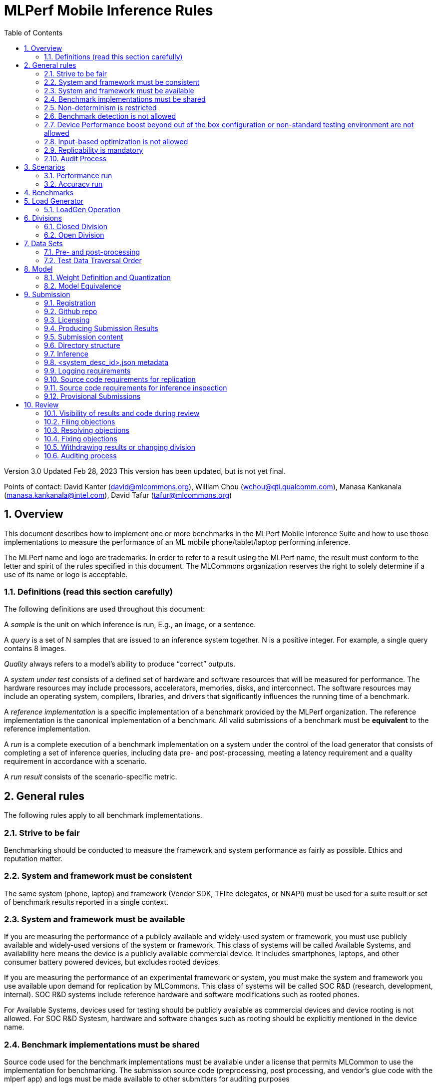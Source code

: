 :toc:
:toclevels: 4

:sectnums:

= MLPerf Mobile Inference Rules

Version 3.0
Updated Feb 28, 2023
This version has been updated, but is not yet final.

Points of contact: David Kanter (david@mlcommons.org), William Chou
(wchou@qti.qualcomm.com), Manasa Kankanala (manasa.kankanala@intel.com), David Tafur (tafur@mlcommons.org)

== Overview

This document describes how to implement one or more benchmarks in the MLPerf Mobile
Inference Suite and how to use those implementations to measure the performance
of an ML mobile phone/tablet/laptop performing inference.


The MLPerf name and logo are trademarks. In order to refer to a result using the
MLPerf name, the result must conform to the letter and spirit of the rules
specified in this document. The MLCommons organization reserves the right to solely
determine if a use of its name or logo is acceptable.

=== Definitions (read this section carefully)

The following definitions are used throughout this document:

A _sample_ is the unit on which inference is run, E.g., an image, or a sentence.

A _query_ is a set of N samples that are issued to an inference system
together. N is a positive integer. For example, a single query contains 8
images.

_Quality_ always refers to a model’s ability to produce “correct” outputs.

A _system under test_ consists of a defined set of hardware and software
resources that will be measured for performance.  The hardware resources may
include processors, accelerators, memories, disks, and interconnect. The
software resources may include an operating system, compilers, libraries, and
drivers that significantly influences the running time of a benchmark.

A _reference implementation_ is a specific implementation of a benchmark
provided by the MLPerf organization.  The reference implementation is the
canonical implementation of a benchmark. All valid submissions of a benchmark
must be *equivalent* to the reference implementation.

A _run_ is a complete execution of a benchmark implementation on a system under
the control of the load generator that consists of completing a set of inference
queries, including data pre- and post-processing, meeting a latency requirement
and a quality requirement in accordance with a scenario.

A _run result_ consists of the scenario-specific metric.

== General rules

The following rules apply to all benchmark implementations.

=== Strive to be fair

Benchmarking should be conducted to measure the framework and system performance
as fairly as possible. Ethics and reputation matter.

=== System and framework must be consistent

The same system  (phone, laptop) and framework (Vendor SDK, TFlite delegates, or 
NNAPI) must be used for a suite result or set of benchmark results reported in a
single context.

=== System and framework must be available

If you are measuring the performance of a publicly available and widely-used
system or framework, you must use publicly available and widely-used versions of
the system or framework.  This class of systems will be called Available Systems, and 
availability here means the device is a publicly available commercial device. 
It includes smartphones, laptops, and other consumer battery powered devices, 
but excludes rooted devices. 

If you are measuring the performance of an experimental framework or system, you
must make the system and framework you use available upon demand for
replication by MLCommons.  This class of systems will be called SOC R&D (research,
development, internal). SOC R&D systems include reference hardware and software
modifications such as rooted phones.

For Available Systems, devices used for testing should be publicly available as 
commercial devices and device rooting is not allowed. For SOC R&D Systesm, hardware and
software changes such as rooting should be explicitly mentioned in the device name.

=== Benchmark implementations must be shared

Source code used for the benchmark implementations must be available under a license that permits MLCommon to use the implementation for benchmarking. The submission source code (preprocessing, post processing, and vendor’s glue code with the mlperf app) and logs must be made available to other submitters for auditing purposes

=== Non-determinism is restricted

The only forms of acceptable non-determinism are:

* Floating point operation order

* Random traversal of the inputs

* Rounding

All random numbers must be based on fixed random seeds and a deterministic random
number generator. The deterministic random number generator is the Mersenne Twister
19937 generator ([std::mt19937](http://www.cplusplus.com/reference/random/mt19937/)).
The random seeds will be announced two weeks before the benchmark submission deadline.

=== Benchmark detection is not allowed

The framework and system should not detect and behave differently for
benchmarks.

=== Device Performance boost beyond out of the box configuration or non-standard testing environment are not allowed
Devices should be tested under device’s default settings in a testing environment with ambient temperature. Any additional modification on the device or the environment should consult with the Mobile WG submitters and chairs. 

=== Input-based optimization is not allowed

The implementation should not encode any information about the content of the
input dataset in any form.

=== Replicability is mandatory

Results that cannot be replicated are not valid results. Both inference and accuracy results should be within 5% with in 5 tries (with a 5 min wait in between).

=== Audit Process
All Closed/available submissions should make the device available for results replication by MLCommons.

Submitters must provide the device either as a gift/loan or reimburse MLCommons for the purchase of the test system.

== Scenarios

In order to enable representative testing of a wide variety of inference
platforms and use cases, MLPerf has defined four different scenarios as
described in the table below. The number of queries is selected to ensure sufficient statistical confidence in the reported metric.

=== Performance run
|===
|Scenario |Query Generation |Performance Sample Count |Min Samples to be tested |Min Duration |Tail Latency | Performance Metric
|MobileNetEdge - Single stream |LoadGen sends next query as soon as SUT completes the previous query | 1024 |1024 |60 sec |90% | 90%-ile measured latency
|MobileNetEdge - Offline |LoadGen sends all queries to the SUT at start | 1024 | 24,576 |None |N/A | Measured throughput
|MobileDet-SSD - Single stream |LoadGen sends next query as soon as SUT completes the previous query | 256 |1024 |60 sec |90% | 90%-ile measured latency
|MOSAIC - Single stream |LoadGen sends next query as soon as SUT completes the previous query | 256 |1024 |60 sec |90% | 90%-ile measured latency
|EDSR - Single stream |LoadGen sends next query as soon as SUT completes the previous query | 25 |25 |60 sec |90% | 90%-ile measured latency
|MobileBERT - Single stream |LoadGen sends next query as soon as SUT completes the previous query | 10833 |1024 |60 sec |90% | 90%-ile measured latency
|===

=== Accuracy run

|===
|Model/Scenario |Accuracy Dataset |URL | Accuracy Target
|MobileNetEdge - Single stream |ImageNet 2012 validation data set (50000 images) | http://image-net.org/challenges/LSVRC/2012/ | 98% of FP32 (76.19%)
|MobileNetEdge - Offline |ImageNet 2012 validation data set (50000 images) | http://image-net.org/challenges/LSVRC/2012/ | 98% of FP32 (76.19%)
|MobileDet-SSD - Single stream |MS-COCO 2017 validation set (5000 images) | http://images.cocodataset.org/zips/val2017.zip | 95% of FP32 (mAP 0.285)
|MOSAIC - Single stream |ADE20K val set (2000 images) | http://data.csail.mit.edu/places/ADEchallenge/ADEChallengeData2016.zip | 96% of FP32 (mIOU 59.8% 32 classes)
|EDSR - Single stream |Selected Google Open Image (25 images) | https://github.com/mlcommons/mobile_models/blob/main/v3_0/datasets/snusr_lr.zip | FP32: 33.58dB , Int8: 33dB
|MobileBERT - Single stream |SQUAD v1.1 Dev (dev-v1.1.json) (10833 samples)  * Mini-validation set with 100 samples is adopted by MWG | https://github.com/google-research/bert#squad-11 | 93% of FP32 (90.5 F1 for first 100 sentences; 89.4 F1 score for full validation set)
|===
== Benchmarks

The MLPerf organization provides a reference implementation of each benchmark,
which includes the following elements: Code that implements the model in a
framework.  A plain text “README.md” file that describes:

* Problem

** Dataset/Environment

** Publication/Attribution

** Data pre- and post-processing

** Performance, accuracy, and calibration data sets

** Test data traversal order (CHECK)

* Model

** Publication/Attribution

** List of layers

** Weights and biases

* Quality and latency

** Quality target

** Latency target(s)

* Directions

** Steps to configure machine

** Steps to download and verify data

** Steps to run and time

A “download_dataset” script that downloads the accuracy, speed, and calibration
datasets.

A “verify_dataset” script that verifies the dataset against the checksum.

A “run_and_time” script that executes the benchmark and reports the wall-clock
time.


== Load Generator

=== LoadGen Operation

The LoadGen is provided in C++ with Python bindings and must be used by all
submissions. The LoadGen is responsible for:

* Generating the queries according to one of the scenarios.

* Tracking the latency of queries.

* Validating the accuracy of the results.

* Computing final metrics.

Latency is defined as the time from when the LoadGen was scheduled to pass a
query to the SUT, to the time it receives a reply.

* Single-stream: LoadGen measures average latency using a single test run. For
the test run, LoadGen sends an initial query then continually sends the next
query as soon as the previous query is processed.


* Offline: LoadGen measures throughput using a single test run. For the test
run, LoadGen sends all queries at once.

The run procedure is as follows:

1. LoadGen signals system under test (SUT).

2. SUT starts up and signals readiness.

3. LoadGen starts clock and begins generating queries.

4. LoadGen stops generating queries as soon as the benchmark-specific minimum
number of queries have been generated and the benchmark specific minimum time
has elapsed.

5. LoadGen waits for all queries to complete, and errors if all queries fail to
complete.

6. LoadGen computes metrics for the run.

The execution of LoadGen is restricted as follows:

* LoadGen must run on the processor that most faithfully simulates queries
  arriving from the most logical source, which is usually the network or an I/O
  device such as a camera. For example, if the most logical source is the
  network and the system is characterized as host - accelerator, then LoadGen
  should run on the host unless the accelerator incorporates a NIC.

* The trace generated by LoadGen must be stored in the DRAM that most faithfully simulates queries arriving 
  from the most logical source, which is usually the network or an I/O device such as a camera. It may be pinned.

  Submitters seeking to use anything other than the DRAM attached to the processor on which loadgen is running must 
  seek prior approval, and must provide with their submission sufficient details system architecture and software to  
  show how the input activation bandwidth utilized by each benchmark/scenario combination can be delivered from the 
  network or I/O device to that memory

* Caching of any queries, any query parameters, or any intermediate results is
  prohibited.

* The LoadGen must be compiled from a tagged approved revision of the mlperf/inference
  GitHub repository without alteration.  Pull requests addressing portability
  issues and adding new functionality are welcome.

* The vendor can reduce the latency setting to be lower than 90000(default). However, the latency setting cannot be greater than 90000.

LoadGen generates queries based on trace. The trace is constructed by uniformly
sampling (with replacement) from a library based on a fixed random seed and
deterministic generator. The size of the library is listed in as 'QSL Size' in
the 'Benchmarks' table above. The trace is usually pre-generated, but may
optionally be incrementally generated if it does not fit in memory. LoadGen
validates accuracy via a separate test run that use each sample in the test
library exactly once but is otherwise identical to the above normal metric run.

One LoadGen validation run is required for each submitted performance result 
even if two or more performance results share the same source code.

Note: The same code must be run for both the accuracy and performance LoadGen modes. This means the same output should be passed in QuerySampleComplete in both modes. 

== Divisions

There are two divisions of the benchmark suite, the Closed division and the Open
division.

=== Closed Division

The Closed division requires using pre-processing, post-processing, and model
that is equivalent to the reference or alternative implementation.  The closed
division allows calibration for quantization and does not allow any retraining.

The unqualified name “MLPerf” must be used when referring to a Closed Division
suite result, e.g. “a MLPerf result of 4.5.”

=== Open Division

The Open division allows using arbitrary pre- or post-processing and model,
including retraining.  The qualified name “MLPerf Open” must be used when
referring to an Open Division suite result, e.g. “a MLPerf Open result of 7.2.”


== Data Sets

For each benchmark, MLPerf will provide pointers to:

* An accuracy data set, to be used to determine whether a submission meets the
  quality target, and used as a validation set

* A speed/performance data set that is a subset of the accuracy data set to be
  used to measure performance

For each benchmark, MLPerf will provide pointers to:

* A calibration data set, to be used for quantization (see quantization
  section), that is a small subset of the training data set used to generate the
  weights

Each reference implementation shall include a script to verify the datasets
using a checksum. The dataset must be unchanged at the start of each run.

=== Pre- and post-processing

As input, before preprocessing:

* all imaging benchmarks take uncropped uncompressed bitmap

* BERT takes text


Sample-independent pre-processing that matches the reference model is
untimed. However, it must be pre-approved and added to the following list:

* May resize to processed size 

* May reorder channels / do arbitrary transpositions

* May pad to arbitrary size (don’t be creative)

* May do a single, consistent crop

* Mean subtraction and normalization provided reference model expect those to be
  done

* May convert data among numerical formats

Any other pre- and post-processing time is included in the wall-clock time for a
run result.

=== Test Data Traversal Order

Test data is determined by the LoadGen. For scenarios where processing multiple
samples can occur, any ordering is
allowed subject to latency requirements.

== Model

CLOSED: MLPerf provides a reference implementation of each benchmark. The benchmark implementation must use a model that is
equivalent, as defined in these rules, to the model used in the reference implementation.

OPEN: The benchmark implementation may use a different model to perform the same
task. Retraining is allowed.

=== Weight Definition and Quantization

CLOSED: MLPerf will provide trained weights and biases in fp32 format for both
the reference and alternative implementations.

MLPerf will provide a calibration data set for all models. Submitters may do arbitrary purely mathematical, reproducible quantization
using only the calibration data and weight and bias tensors from the benchmark
owner provided model to any numerical format
that achieves the desired quality. The quantization method must be publicly
described at a level where it could be reproduced.

To be considered principled, the description of the quantization method must be
much much smaller than the non-zero weights it produces.

Calibration is allowed and must only use the calibration data set provided by
the benchmark owner. Submitters may choose to use only a subset of the calibration data set.

Additionally, for image classification using MobileNetEdge and object
detection using MobileDet-SSD, MLPerf will provide a retrained INT8
(asymmetric for TFLite) model. Model weights and
input activations are scaled per tensor, and must preserve the same shape modulo
padding. Convolution layers are allowed to be in either NCHW or NHWC format.  No
other retraining is allowed.

OPEN: Weights and biases must be initialized to the same values for each run,
any quantization scheme is allowed that achieves the desired quality.

=== Model Equivalence

All implementations are allowed as long as the latency and accuracy bounds are
met and the reference weights are used. Reference weights may be modified
according to the quantization rules.

Examples of allowed techniques include, but are not limited to:

* Arbitrary frameworks and runtimes: TensorFlow, TensorFlow-lite, ONNX, PyTorch,
  etc, provided they conform to the rest of the rules

* Running any given control flow or operations on or off an accelerator

* Arbitrary data arrangement

* Different in-memory representations of inputs, weights, activations, and outputs

* Variation in matrix-multiplication or convolution algorithm provided the
  algorithm produces asymptotically accurate results when evaluated with
  asymptotic precision

* Mathematically equivalent transformations (e.g. Tanh versus Logistic, ReluX
  versus ReluY, any linear transformation of an activation function)

* Approximations (e.g. replacing a transcendental function with a polynomial)

* Processing queries out-of-order within discretion provided by scenario

* Replacing dense operations with mathematically equivalent sparse operations

* Hand picking different numerical precisions for different operations

* Fusing or unfusing operations

* Dynamically switching between one or more batch sizes

* Different implementations based on scenario (e.g., single stream vs. offline) or dynamically determined batch size or input size

* Mixture of experts combining differently quantized weights

* Stochastic quantization algorithms with seeds for reproducibility

* Reducing ImageNet classifiers with 1001 classes to 1000 classes

* Dead code elimination

* Sorting samples in a query when it improves performance even when
  all samples are distinct

* Incorporating explicit statistical information about the calibration set
  (eg. min, max, mean, distribution)

* Empirical performance and accuracy tuning based on the performance and accuracy
  set (eg. selecting batch sizes or numerics experimentally)
  
* Sorting an embedding table based on frequency of access in the training set.
  (Submtters should include in their submission details of how the ordering was
  derived.)

The following techniques are disallowed:

* Wholesale weight replacement or supplements

* Discarding non-zero weight elements, including pruning

* Caching queries or responses

* Coalescing identical queries

* Modifying weights during the timed portion of an inference run (no online
  learning or related techniques)

* Weight quantization algorithms that are similar in size to the non-zero
  weights they produce

* Hard coding the total number of queries

* Techniques that boost performance for fixed length experiments but are
  inapplicable to long-running services except in the offline scenario

* Using knowledge of the LoadGen implementation to predict upcoming lulls or
  spikes in the server scenario
  
* Treating beams in a beam search differently. For example, employing different
  precision for different beams

* Changing the number of beams per beam search relative to the reference

* Incorporating explicit statistical information about the performance or
  accuracy sets (eg. min, max, mean, distribution)

* Techniques that take advantage of upsampled images. For example,
  downsampling inputs and kernels for the first convolution.

* Techniques that only improve performance when there are identical
  samples in a query. For example, sorting samples in SSD.

== Submission
The submission process defines how to submit code and results for review and eventual publication. This section will also cover on-cycle regular submissions and off-cycle provisional submissions.

=== Registration
In order to register, a submitter or their org must sign the relevant MLCommon CLA and provide primary and secondary github handles and primary and secondary POC email address.

=== Github repo
MLPerf will provide a private Github repository for submissions. Each submitter will submit one or more pull requests containing their submission to the appropriate Github repo before the submission deadline. Pull requests may be amended up until the deadline.

=== Licensing
All submissions of code (preprocessing, post-processing, fork of the app and submitter’s backend glue code) must be made under the MLC CLA, All submissions of code will be Apache 2 compatible. Third party libraries need not be Apache 2 licensed.

=== Producing Submission Results
* Submitter will compile the mlperf apk with submitter’s own backend and run the app on the device of submitter’s own choosing for generating the inference and accuracy results
* A submission must contain the content described in Vendor Submission Deliverables in the next section

=== Submission content
* Name of the commercial device
* Inference performance results on commercially available device
* Accuracy results on same commercially available device
*Specification of the device in JSON format
** The necessary fields are at https://docs.google.com/spreadsheets/d/15CcIdlfaW9D5pty7XeyP8yTHEZYzS9Rnjb3D2c88L_8/edit#gid=520586570

* Code changes to private vendor repo, if needed:
** Fork of mobile_app containing
*** Build instructions for integration with vendor SDK
*** Backend SDK glue code
*** Per model runtime config options
*** Pre-processing, post-processing code
*** Additional changes beside vendor’s proprietary SDK
* Writeup to describe quantization methodology (should have been done one week before the submission)
** See example write-up here
** See official intel submission example
** See official nvidia submission v0.5 example
* Fill out the submission checklist and submit as part of submission
* Email the submission results before submission deadline 1pm PST
** Make copy of submission results template
** Enter your submission scores
*** Precision / 2 decimal places
** Email to MLPerf Mobile group chairs and cc. David Tafur <tafur@mlcommons.org> 
*** Subject: [ MLPerf Mobile Submission ] <Vendor> 
** Attach submission results as Excel spreadsheet
** Add checklist


=== Directory structure
A submission is for one code base for the benchmarks submitted. An org may make multiple submissions. A submission should take the form of a directory with the following structure. The structure must be followed regardless of the actual location of the actual code, e.g. in the MLPerf repo or an external code host site.

=== Inference
within closed or open category folder:

* <submitting_organization>/
** Calibration.md (Quantization writeup)
** systems/
<system_desc_id>.json # combines hardware and software stack information
** code/
*** <Custom Model> (if the models are not deterministically generated)
*** <Benchmark>
**** TF/TFlite model files
**** Calibration_process.adoc 
*** <Runtime>/
**** <git commit from the private submitter repo> 
**** (For SS’ private SDK) <git commit ID for the version of the SDK used for submission> 


** measurements/
*** <system_desc_id>/
**** <benchmark>/
***** <scenario>
****** <system_desc_id>_<runtime>_<scenario>.json (example here)

** results/
*** <system_desc_id>/
**** result.json
**** screenshots of the inference and accuracy results
**** <benchmark>/
***** <scenario>
****** mlperf_log_detail.txt  <=from performance run
****** mlperf_log_summary.txt  <= from performance run
****** mlperf_log_trace.json <= from performance run
****** <accuracy>
******* mlperf_log_detail.txt  
******* mlperf_log_summary.txt 
******* mlperf_log_trace.json 
******* mlperf_log_accuracy.json

System names and implementation names may be arbitrary.
<**benchmark**> must be one of {**MobilenetEdgeTPU, MobileDETSSD, MOSAIC, EDSR, MobileBERT**}. 
<**scenario**> must be one of { **SingleStream, Offline**}.
Here is the list of mandatory files for all submissions in any division/category. However, your submission should still include all software information and related information for results replication.

* screenshots of the performance and accracy results
* mlperf_log_accuracy.json (only from the accuracy run)
* mlperf_log_detail.txt (from both performance and accuracy runs)
* mlperf_log_summary.txt (from both performance and accuracy runs)
* mlperf_log_trace.json (from both performance and accuracy runs)
* (if the original MLPerf models are not used) calibration or weight transformation related code 
* ( if the models are not deterministically generated) actual models
Vendor’s glue code which interfaces with Mlperf app frontend 

* <system_desc_id>_<implementation_id>_<scenario>.json

* <system_desc_id>.json

=== <system_desc_id>.json metadata
The file <system_desc_id>.json should contain the following metadata describing the system:
https://docs.google.com/spreadsheets/d/15CcIdlfaW9D5pty7XeyP8yTHEZYzS9Rnjb3D2c88L_8/edit#gid=520586570

=== Logging requirements
For Inference, the results logs must have been produced by the mlperf app. 

=== Source code requirements for replication
The following section applies to all submissions in all divisions.
The source code must be sufficient to reproduce the results of the submission, given all source components specified. Any software component that would be required to substantially reproduce the submission must be uniquely identified using one of the following methods:

|===
|Software Component |Possible methods for replication |Considered “Available” for Category purposes (see later section)
|Source code or binary included in the submission repo |--- |Yes
|	Depends only on public Github repo	|	Commit hash or tag	|	Yes
|	Depends only on public Github repo plus one or more PRs	|	Commit hash or tag, and PR number(s)	|	Yes
|	Depends only on an available binary (could be free to download or for purchase / customers only)	|	Name and version, or url	|	Yes, if the binary is a Beta or Production release
|	Depends on private source code from an internal source control system	|	Unique source identifier [i.e., gitlab hash, p4 CL, etc]	|	No
|	Private binary	|	Checksum	|	No

|===

=== Source code requirements for inference inspection
The following section applies to all submissions in the Closed division. 
For inference, the source code, pseudo-code, or prose description must be sufficient to determine:

* The connection to the loadgen
* Preprocessing & Post Processing
* The architecture of the model, and the operations performed
* Weights (please notify results chair if > 2 GB combined)
* Weight transformations
** If weight transformations are non-deterministic, then any randomness seeds used must be included in the submission.

=== Provisional Submissions

Provisional submissions are designed to allow submission, publication, and use of official MLPerf Mobile official results outside of the regular submission schedule. Most importantly, a provisional submission is required to pre-integrate submitter backends into the official app. Provisional submissions require the submitter to have completed an on-cycle submission within the past year and participate in the weekly engineering meetings, or must be approved by the MLCommons executive director and WG chairs. Provisional submissions may only be submitted on the latest official version.

Submitters will notify the MLCommons executive director at least 4 weeks prior to submission, and MLCommons will create a private repo for the provisional submission. The private repository will be visible to only MLCommons and WG members. The submitter will then upload the content of their submission to the agreed upon submission repo, the content of which will be identical to that of an official submission. The Mobile WG will inspect the code at its discretion, and ask the submitter to make changes if needed. 

MLCommons will then integrate the vendor backend into the app, and distribute a version of the app to members for testing and sign-off for release by members. The vendor backends of other members will be the latest version from mobile_app_open, granted that the backend owner has submitted within the past year, and is actively participating in engineering meetings.

The device will undergo audit by a designated auditor and WG members for up to five weeks or sign-off from other WG members, whichever comes first. Once the device passes the audit from the designated auditor, at the submitter’s request, the result is added to the results board for the given version of the app, and the official app will be made publicly available. The app version and date used to derive the results will be noted within the result details.



== Review

=== Visibility of results and code during review
During the review process, only certain groups are allowed to inspect results and code.

|===
|	Group	|	Can Inspect
|	Review committee	|	All results, all code
|	Submitters	|	All results, all code
|	Public	|	No results, no code

|===

=== Filing objections
Submitters must officially file objections to other submitter’s code by creating a GitHub issue prior to the “Filing objections” deadline that cites the offending lines, the rules section violated, and, if pertinent, corresponding lines of the reference implementation that are not equivalent.
Each submitter must file objections with a “by <org>” tag and a “against <org>” tag. Multiple organizations may append their “by <org>” to an existing objection if desired. If an objector comes to believe the objection is in error they may remove their “by <org>” tag. All objections with no “by <org>” tags at the end of the filing deadline will be closed.
Submitters should file an objection, then discuss with the submitter to verify if the objection is correct. Following filing of an issue but before resolution, both objecting submitter and owning submitter may add comments to help the review committee understand the problem.
If the owning submitter acknowledges the problem, they may append the “fix_required” tag and begin to fix the issue.

=== Resolving objections
The review committee will review each objection, and either establish consensus or vote. If the committee votes to support an objection, it will provide some basic guidance on an acceptable fix and append the “fix_required” tag. If the committee votes against an objection, it will close the issue.

=== Fixing objections
Code should be updated via a pull request prior to the “fixing objections” deadline. Following submission of all fixes, the objecting submitter should confirm that the objection has been addressed with the objector(s) and ask them to remove their “by <org> tags.
If the objector is not satisfied by the fix, then the review committee will decide the issue at its final review meeting. The review committee may vote to accept a fix and close the issue, or reject a fix and request the submission be moved to open or withdrawn.

=== Withdrawing results or changing division
Anytime up until the final human readable deadline, an entry may be withdrawn by amending the pull request. Alternatively, an entry may be voluntarily moved from the closed division to the open division.

=== Auditing process
refers to https://github.com/mlcommons/mobile_open/blob/main/rules/submissionRuleV2_0.adoc#mlperf-mobile-v11-submission-process-and-auditing-protocols
